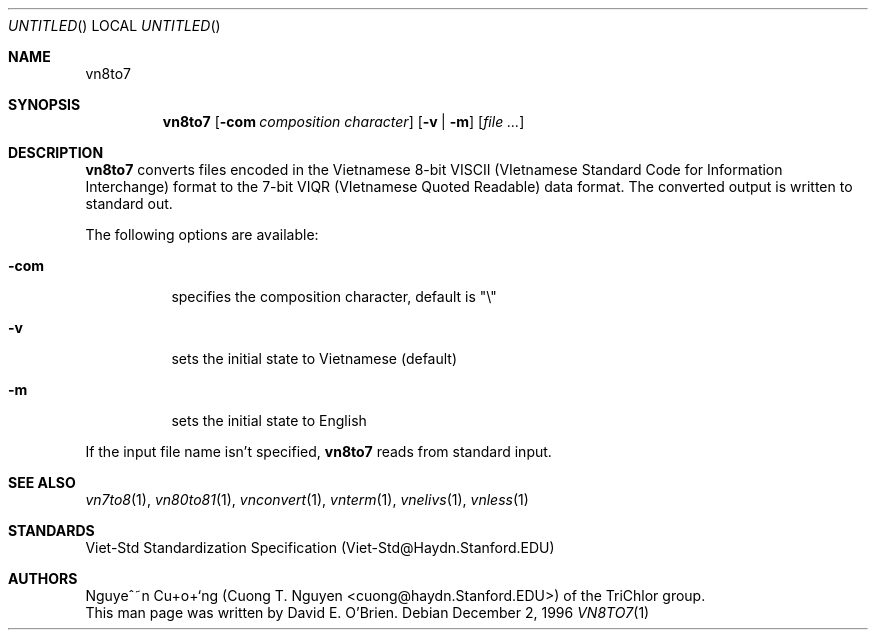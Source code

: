 .\"
.\" Copyright (c) 1996 David E. O'Brien
.\"
.\" All rights reserved.
.\"
.\" Redistribution and use in source and binary forms, with or without
.\" modification, are permitted provided that the following conditions
.\" are met:
.\" 1. Redistributions of source code must retain the above copyright
.\"    notice, this list of conditions and the following disclaimer.
.\" 2. Redistributions in binary form must reproduce the above copyright
.\"    notice, this list of conditions and the following disclaimer in the
.\"    documentation and/or other materials provided with the distribution.
.\"
.\" THIS SOFTWARE IS PROVIDED BY THE DEVELOPERS ``AS IS'' AND ANY EXPRESS OR
.\" IMPLIED WARRANTIES, INCLUDING, BUT NOT LIMITED TO, THE IMPLIED WARRANTIES
.\" OF MERCHANTABILITY AND FITNESS FOR A PARTICULAR PURPOSE ARE DISCLAIMED.
.\" IN NO EVENT SHALL THE DEVELOPERS BE LIABLE FOR ANY DIRECT, INDIRECT,
.\" INCIDENTAL, SPECIAL, EXEMPLARY, OR CONSEQUENTIAL DAMAGES (INCLUDING, BUT
.\" NOT LIMITED TO, PROCUREMENT OF SUBSTITUTE GOODS OR SERVICES; LOSS OF USE,
.\" DATA, OR PROFITS; OR BUSINESS INTERRUPTION) HOWEVER CAUSED AND ON ANY
.\" THEORY OF LIABILITY, WHETHER IN CONTRACT, STRICT LIABILITY, OR TORT
.\" (INCLUDING NEGLIGENCE OR OTHERWISE) ARISING IN ANY WAY OUT OF THE USE OF
.\" THIS SOFTWARE, EVEN IF ADVISED OF THE POSSIBILITY OF SUCH DAMAGE.
.\"
.\" $FreeBSD: ports/vietnamese/vn7to8/files/vn8to7.1,v 1.2 1999/08/31 02:11:45 peter Exp $
.\"
.Dd December 2, 1996
.Os
.Dt VN8TO7 1
.Sh NAME
.Nm vn8to7
.Sh SYNOPSIS
.Nm vn8to7
.Op Fl com Ar composition character
.Op Fl v | Fl m
.Op Ar file ...
.Sh DESCRIPTION
.Nm vn8to7
converts files encoded in the Vietnamese 8-bit VISCII (VIetnamese Standard
Code for Information Interchange) format to the 7-bit VIQR (VIetnamese Quoted
Readable) data format.  The converted output is written to standard out.
.Pp
The following options are available:
.Bl -tag -width indent
.It Fl com
specifies the composition character, default is "\\"
.It Fl v
sets the initial state to Vietnamese (default)
.It Fl m
sets the initial state to English
.El
.Pp
If the input file name isn't specified,
.Nm vn8to7
reads from standard input.
.\" .Sh COMPATIBILITY
.Sh SEE ALSO
.Xr vn7to8 1 ,
.Xr vn80to81 1 ,
.Xr vnconvert 1 ,
.Xr vnterm 1 ,
.Xr vnelivs 1 ,
.Xr vnless 1
.Sh STANDARDS
Viet-Std Standardization Specification (Viet-Std@Haydn.Stanford.EDU)
.\" .Sh HISTORY
.Sh AUTHORS
Nguye^~n Cu+o+`ng (Cuong T. Nguyen <cuong@haydn.Stanford.EDU>) of the
TriChlor group.
.br
This man page was written by David E. O'Brien.
.\" .Sh BUGS
